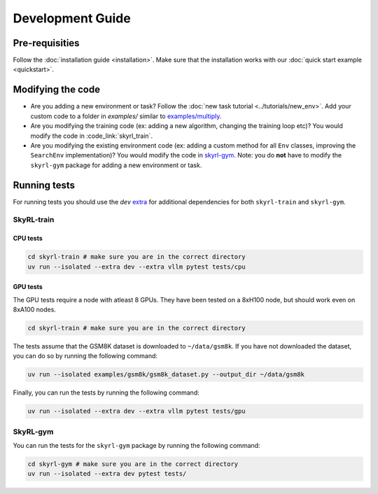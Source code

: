 Development Guide
=================

Pre-requisities
---------------

Follow the :doc:`installation guide <installation>`. Make sure that the installation works with our :doc:`quick start example <quickstart>`.


Modifying the code
-------------------

- Are you adding a new environment or task? Follow the :doc:`new task tutorial <../tutorials/new_env>`. Add your custom code to a folder in `examples/` similar to `examples/multiply <https://github.com/NovaSky-AI/SkyRL/blob/main/skyrl-train/examples/multiply>`_. 

- Are you modifying the training code (ex: adding a new algorithm, changing the training loop etc)? You would modify the code in :code_link:`skyrl_train`. 

- Are you modifying the existing environment code (ex: adding a custom method for all ``Env`` classes, improving the ``SearchEnv`` implementation)? You would modify the code in  `skyrl-gym <https://github.com/NovaSky-AI/SkyRL/tree/main/skyrl-gym/>`_. Note: you do **not** have to modify the ``skyrl-gym`` package for adding a new environment or task. 


Running tests
--------------

For running tests you should use the `dev` `extra <https://packaging.python.org/en/latest/tutorials/installing-packages/#installing-extras>`_ for additional dependencies for both ``skyrl-train`` and ``skyrl-gym``.

SkyRL-train
^^^^^^^^^^^


CPU tests
~~~~~~~~~

.. code-block:: bash

    cd skyrl-train # make sure you are in the correct directory
    uv run --isolated --extra dev --extra vllm pytest tests/cpu

GPU tests
~~~~~~~~~

The GPU tests require a node with atleast 8 GPUs. They have been tested on a 8xH100 node, but should work even on 8xA100 nodes.

.. code-block:: bash

    cd skyrl-train # make sure you are in the correct directory 

The tests assume that the GSM8K dataset is downloaded to ``~/data/gsm8k``. If you have not downloaded the dataset, you can do so by running the following command:

.. code-block:: bash
    
    uv run --isolated examples/gsm8k/gsm8k_dataset.py --output_dir ~/data/gsm8k

Finally, you can run the tests by running the following command:

.. code-block:: bash

    uv run --isolated --extra dev --extra vllm pytest tests/gpu


SkyRL-gym
^^^^^^^^^

You can run the tests for the ``skyrl-gym`` package by running the following command:

.. code-block:: bash

    cd skyrl-gym # make sure you are in the correct directory
    uv run --isolated --extra dev pytest tests/


